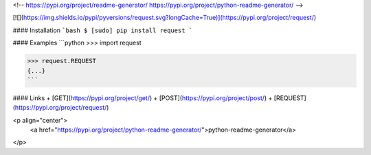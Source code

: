 <!--
https://pypi.org/project/readme-generator/
https://pypi.org/project/python-readme-generator/
-->

[![](https://img.shields.io/pypi/pyversions/request.svg?longCache=True)](https://pypi.org/project/request/)

#### Installation
```bash
$ [sudo] pip install request
```

#### Examples
```python
>>> import request

>>> request.REQUEST
{...}
```

#### Links
+   [GET](https://pypi.org/project/get/)
+   [POST](https://pypi.org/project/post/)
+   [REQUEST](https://pypi.org/project/request/)

<p align="center">
    <a href="https://pypi.org/project/python-readme-generator/">python-readme-generator</a>
</p>

